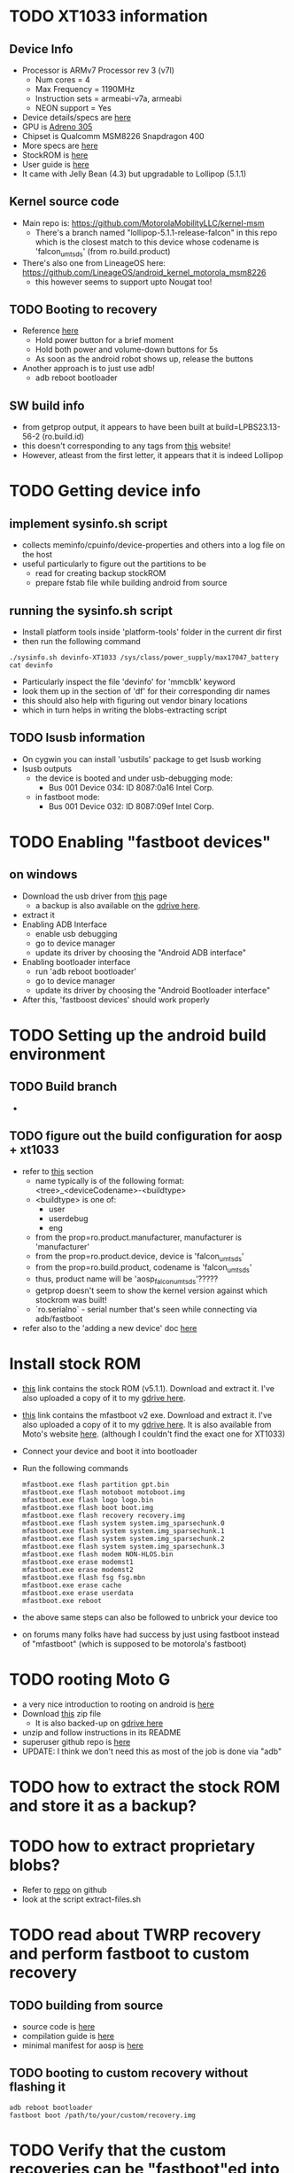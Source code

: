 * TODO XT1033 information
** Device Info
- Processor is ARMv7 Processor rev 3 (v7l)
  - Num cores = 4
  - Max Frequency = 1190MHz
  - Instruction sets = armeabi-v7a, armeabi
  - NEON support = Yes
- Device details/specs are [[https://secretspecs.com/model/motorola/motorola-xt1033/][here]]
- GPU is [[https://www.notebookcheck.net/Qualcomm-Adreno-305.110715.0.html][Adreno 305]]
- Chipset is Qualcomm MSM8226 Snapdragon 400
- More specs are [[https://www.gsmarena.com/motorola_moto_g-5831.php][here]]
- StockROM is [[https://motostockrom.com/motorola-moto-g-xt1033][here]]
- User guide is [[https://cdn1.allaboutmotog.com/wp-content/uploads/2013/12/moto-g-manual.pdf][here]]
- It came with Jelly Bean (4.3) but upgradable to Lollipop (5.1.1)
** Kernel source code
- Main repo is: https://github.com/MotorolaMobilityLLC/kernel-msm
  - There's a branch named "lollipop-5.1.1-release-falcon" in this repo which is
    the closest match to this device whose codename is 'falcon_umtsds'
    (from ro.build.product)
- There's also one from LineageOS here: https://github.com/LineageOS/android_kernel_motorola_msm8226
  - this however seems to support upto Nougat too!
** TODO Booting to recovery
- Reference [[https://www.hardreset.info/devices/flipkart/flipkart-901-digiflip-pro-xt/recovery-mode/][here]]
  - Hold power button for a brief moment
  - Hold both power and volume-down buttons for 5s
  - As soon as the android robot shows up, release the buttons
- Another approach is to just use adb!
  - adb reboot bootloader
** SW build info
- from getprop output, it appears to have been built at build=LPBS23.13-56-2 (ro.build.id)
- this doesn't corresponding to any tags from [[https://source.android.com/setup/start/build-numbers#build][this]] website!
- However, atleast from the first letter, it appears that it is indeed Lollipop
* TODO Getting device info
** implement sysinfo.sh script
- collects meminfo/cpuinfo/device-properties and others into a log file on the host
- useful particularly to figure out the partitions to be
  - read for creating backup stockROM
  - prepare fstab file while building android from source
** running the sysinfo.sh script
- Install platform tools inside 'platform-tools' folder in the current dir first
- then run the following command
#+BEGIN_SRC
./sysinfo.sh devinfo-XT1033 /sys/class/power_supply/max17047_battery
cat devinfo
#+END_SRC
- Particularly inspect the file 'devinfo' for 'mmcblk' keyword
- look them up in the section of 'df' for their corresponding dir names
- this should also help with figuring out vendor binary locations
- which in turn helps in writing the blobs-extracting script
** TODO lsusb information
- On cygwin you can install 'usbutils' package to get lsusb working
- lsusb outputs
  - the device is booted and under usb-debugging mode:
    - Bus 001 Device 034: ID 8087:0a16 Intel Corp.
  - in fastboot mode:
    - Bus 001 Device 032: ID 8087:09ef Intel Corp.
* TODO Enabling "fastboot devices"
** on windows
- Download the usb driver from [[https://androidadbdriver.com/digiflip-pro-xt901-usb-drivers/][this]] page
  - a backup is also available on the [[https://drive.google.com/file/d/13fRXLEaCz2azPT8yUU_0g31NDhr9aNgg/view?usp=sharing][gdrive here]].
- extract it
- Enabling ADB Interface
  - enable usb debugging
  - go to device manager
  - update its driver by choosing the "Android ADB interface"
- Enabling bootloader interface
  - run 'adb reboot bootloader'
  - go to device manager
  - update its driver by choosing the "Android Bootloader interface"
- After this, 'fastboost devices' should work properly
* TODO Setting up the android build environment
** TODO Build branch
- 
** TODO figure out the build configuration for aosp + xt1033
- refer to [[https://source.android.com/setup/build/building#initialize][this]] section
  - name typically is of the following format: <tree>_<deviceCodename>-<buildtype>
  - <buildtype> is one of:
    - user
    - userdebug
    - eng
  - from the prop=ro.product.manufacturer, manufacturer is 'manufacturer'
  - from the prop=ro.product.device, device is 'falcon_umtsds'
  - from the prop=ro.build.product, codename is 'falcon_umtsds'
  - thus, product name will be 'aosp_falcon_umtsds'?????
  - getprop doesn't seem to show the kernel version against which stockrom was built!
  - `ro.serialno` - serial number that's seen while connecting via adb/fastboot
- refer also to the 'adding a new device' doc [[https://source.android.com/setup/develop/new-device#userdebug-guidelines][here]]
* Install stock ROM
- [[https://www.mediafire.com/file/bd8shlx4jdk0rhx/Motorola_Moto_G_XT1033_Falcon_ASIA_DS_5.1_LPBS23.13-56-2_CID7_CFC.zip/file][this]] link contains the stock ROM (v5.1.1). Download and extract it. I've also
  uploaded a copy of it to my [[https://drive.google.com/file/d/1mp4JUUgRBhtFclAbH5tKXmD8SiK7z84I/view?usp=sharing][gdrive here]].
- [[https://downloadmirror.co/29Sh/mfastboot-v2.zip%253Fpt%253D2PAv5CGjMrXGg0ggGevHoXzbVdbp6Sp7aLrXE9XMCoo%25253D][this]] link contains the mfastboot v2 exe. Download and extract it. I've also
  uploaded a copy of it to my [[https://drive.google.com/file/d/1CtxJWzcZO9ZjtaYi4jEh18DMJVpqTQb7/view?usp=sharing][gdrive here]]. It is also available from Moto's
  website [[https://motorola-global-portal.custhelp.com/app/standalone/bootloader/recovery-images][here]]. (although I couldn't find the exact one for XT1033)
- Connect your device and boot it into bootloader
- Run the following commands
  #+BEGIN_SRC
  mfastboot.exe flash partition gpt.bin
  mfastboot.exe flash motoboot motoboot.img
  mfastboot.exe flash logo logo.bin
  mfastboot.exe flash boot boot.img
  mfastboot.exe flash recovery recovery.img
  mfastboot.exe flash system system.img_sparsechunk.0
  mfastboot.exe flash system system.img_sparsechunk.1
  mfastboot.exe flash system system.img_sparsechunk.2
  mfastboot.exe flash system system.img_sparsechunk.3
  mfastboot.exe flash modem NON-HLOS.bin
  mfastboot.exe erase modemst1 
  mfastboot.exe erase modemst2 
  mfastboot.exe flash fsg fsg.mbn
  mfastboot.exe erase cache 
  mfastboot.exe erase userdata
  mfastboot.exe reboot
  #+END_SRC
- the above same steps can also be followed to unbrick your device too
- on forums many folks have had success by just using fastboot instead of "mfastboot"
  (which is supposed to be motorola's fastboot)
* TODO rooting Moto G
- a very nice introduction to rooting on android is [[https://jichu4n.com/posts/how-rooting-works-a-technical-explanation-of-the-android-rooting-process/][here]]
- Download [[http://download1652.mediafire.com/iqfivcj7gzfg/yj8o5xysqkty1d1/Root+scri%27%2B%27pt+for+DigiFlip+Pro.zip][this]] zip file
  - It is also backed-up on [[https://drive.google.com/file/d/1TDiMHMJ0YF2BKMrU5frdgBef4c_Ju5M6/view?usp=sharing][gdrive here]]
- unzip and follow instructions in its README
- superuser github repo is [[https://github.com/koush/Superuser][here]]
- UPDATE: I think we don't need this as most of the job is done via "adb"
* TODO how to extract the stock ROM and store it as a backup?
* TODO how to extract proprietary blobs?
- Refer to [[https://github.com/LineageOS/android_device_motorola_falcon][repo]] on github
- look at the script extract-files.sh
* TODO read about TWRP recovery and perform fastboot to custom recovery
** TODO building from source
- source code is [[https://github.com/omnirom/android_bootable_recovery/][here]]
- compilation guide is [[https://forum.xda-developers.com/showthread.php?t=1943625][here]]
- minimal manifest for aosp is [[https://github.com/minimal-manifest-twrp/platform_manifest_twrp_aosp][here]]
** TODO booting to custom recovery without flashing it
#+BEGIN_SRC
adb reboot bootloader
fastboot boot /path/to/your/custom/recovery.img
#+END_SRC
* TODO Verify that the custom recoveries can be "fastboot"ed into
